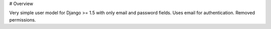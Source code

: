 # Overview

Very simple user model for Django >= 1.5 with only email and password fields. Uses email for authentication. Removed permissions.